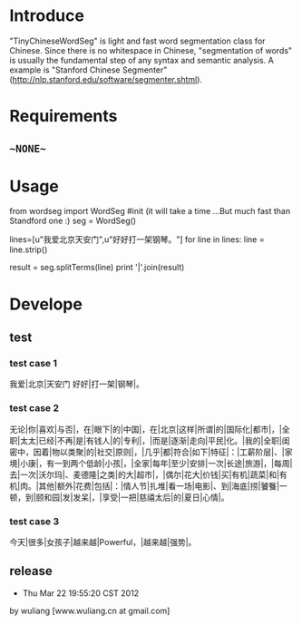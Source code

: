 * Introduce
"TinyChineseWordSeg" is light and fast word segmentation class for Chinese. 
Since there is no whitespace in Chinese, "segmentation of words" is usually the fundamental step of any syntax and semantic analysis.
A example is "Stanford Chinese Segmenter" (http://nlp.stanford.edu/software/segmenter.shtml).

* Requirements
** ~~NONE~~

* Usage
    from wordseg import WordSeg 	
    #init (it will take a time ...But much fast than Standford one :)
    seg = WordSeg()

    lines=[u"我爱北京天安门",u"好好打一架钢琴。"]
    for line in lines:
        line = line.strip()
        # return a list of words 
        result = seg.splitTerms(line)
        print '|'.join(result)



* Develope

** test
*** test case 1
我爱|北京|天安门
好好|打一架|钢琴|。

*** test case 2
无论|你|喜欢|与否|，在|眼下|的|中国|，在|北京|这样|所谓|的|国际化|都市|，|全职|太太|已经|不再|是|有钱人|的|专利|，|而是|逐渐|走向|平民|化。|我的|全职|闺密中，因着|物以类聚|的|社交|原则|，|几乎|都|符合|如下|特征|：|工薪阶层|、|家境|小康|，有一到两个低龄|小孩|，|全家|每年|至少|安排|一次|长途|旅游|，|每周|去|一次|沃尔玛|、麦德隆|之类|的大|超市|，|偶尔|花大|价钱|买|有机|蔬菜|和|有机|肉。|其他|额外|花费|包括|：|情人节|扎堆|看一场|电影|、到|海底|捞|饕餮|一顿，到|颐和园|发|发呆|，|享受|一把|慈禧太后|的|夏日|心情|。

*** test case 3
今天|很多|女孩子|越来越|Powerful，|越来越|强势|。


** release
- Thu Mar 22 19:55:20 CST 2012
by wuliang [www.wuliang.cn at gmail.com]


